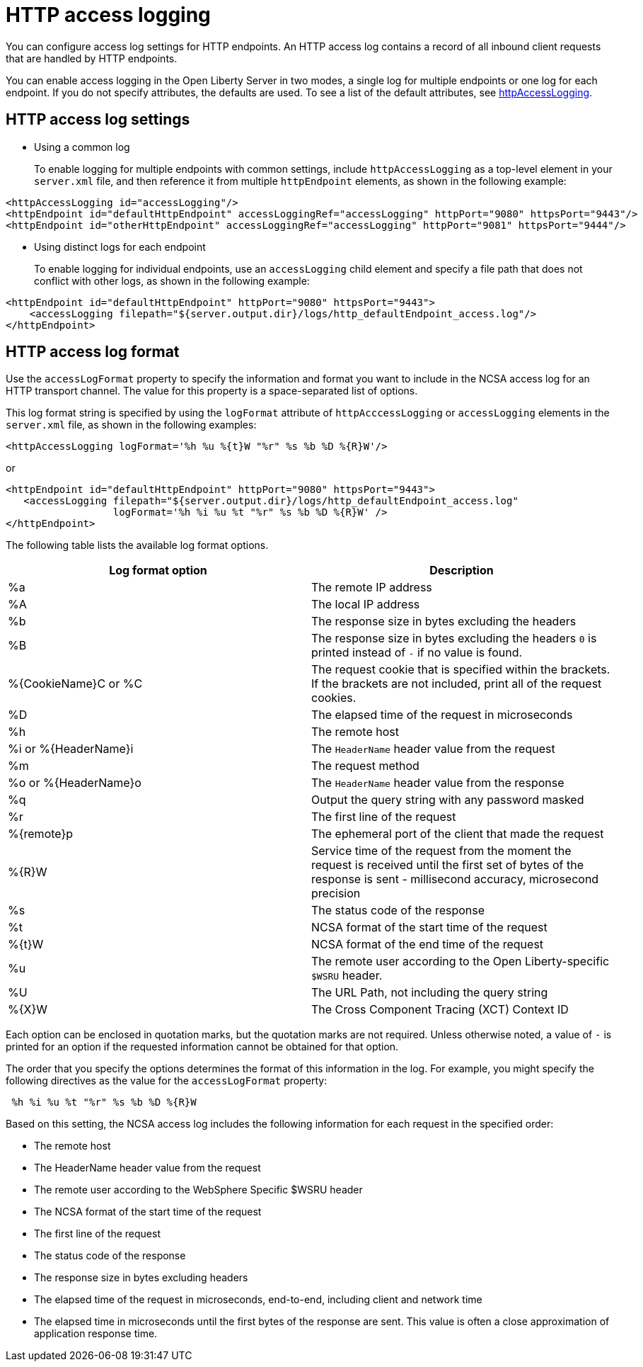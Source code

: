// Copyright (c) 2013, 2021 IBM Corporation and others.
// Licensed under Creative Commons Attribution-NoDerivatives
// 4.0 International (CC BY-ND 4.0)
//   https://creativecommons.org/licenses/by-nd/4.0/
//
// Contributors:
//     IBM Corporation
//
:page-layout: general-reference
:page-type: general
= HTTP access logging

You can configure access log settings for HTTP endpoints. An HTTP access log contains a record of all inbound client requests that are handled by HTTP endpoints.

You can enable access logging in the Open Liberty Server in two modes, a single log for multiple endpoints or one log for each endpoint.
If you do not specify attributes, the defaults are used. To see a list of the default attributes, see xref:reference:config/httpAccessLogging.adoc[httpAccessLogging].

== HTTP access log settings

* Using a common log
+
To enable logging for multiple endpoints with common settings, include `httpAccessLogging` as a top-level element in your `server.xml` file, and then reference it from multiple `httpEndpoint` elements, as shown in the following example:


----
<httpAccessLogging id="accessLogging"/>
<httpEndpoint id="defaultHttpEndpoint" accessLoggingRef="accessLogging" httpPort="9080" httpsPort="9443"/>
<httpEndpoint id="otherHttpEndpoint" accessLoggingRef="accessLogging" httpPort="9081" httpsPort="9444"/>
----

* Using distinct logs for each endpoint
+
To enable logging for individual endpoints, use an `accessLogging` child element and specify a file path that does not conflict with other logs, as shown in the following example:


----
<httpEndpoint id="defaultHttpEndpoint" httpPort="9080" httpsPort="9443">
    <accessLogging filepath="${server.output.dir}/logs/http_defaultEndpoint_access.log"/>
</httpEndpoint>
----

== HTTP access log format

Use the `accessLogFormat` property to specify the information  and format you want to include in the NCSA access log for an HTTP transport channel. The value for this property is a space-separated list of options.

This log format string is specified by using the `logFormat` attribute of `httpAcccessLogging` or `accessLogging` elements in the `server.xml` file, as shown in the following examples:

----
<httpAccessLogging logFormat='%h %u %{t}W "%r" %s %b %D %{R}W'/>
----

or

----
<httpEndpoint id="defaultHttpEndpoint" httpPort="9080" httpsPort="9443">
   <accessLogging filepath="${server.output.dir}/logs/http_defaultEndpoint_access.log"
                  logFormat='%h %i %u %t "%r" %s %b %D %{R}W' />
</httpEndpoint>
----

The following table lists the available log format options.

|===
| Log format option|Description

|%a
|The remote IP address

|%A
|The local IP address

|%b
|The response size in bytes excluding the headers

|%B
|The response size in bytes excluding the headers
`0` is printed instead of `-` if no value is found.

|%{CookieName}C or %C
|The request cookie that is specified within the brackets. If the brackets are not included, print all of the request cookies.

|%D
|The elapsed time of the request in microseconds

|%h
|The remote host

|%i or %{HeaderName}i
|The `HeaderName` header value from the request

|%m
|The request method

|%o or %{HeaderName}o
|The `HeaderName` header value from the response

|%q
|Output the query string with any password masked

|%r
|The first line of the request

|%{remote}p
|The ephemeral port of the client that made the request

|%{R}W
|Service time of the request from the moment the request is received until the first set of bytes of the response is sent - millisecond accuracy, microsecond precision

|%s
|The status code of the response

|%t
|NCSA format of the start time of the request

|%{t}W
|NCSA format of the end time of the request

|%u
|The remote user according to the Open Liberty-specific `$WSRU` header.

|%U
|The URL Path, not including the query string

|%{X}W
|The Cross Component Tracing (XCT) Context ID

|===

Each option can be enclosed in quotation marks, but the quotation marks are not required. Unless otherwise noted, a value of `-` is printed for an option if the requested information cannot be obtained for that option.

The order that you specify the options determines the format of this information in the log. For example, you might specify the following directives as the value for the `accessLogFormat` property:

----
 %h %i %u %t "%r" %s %b %D %{R}W
----

Based on this setting, the NCSA access log includes the following information for each request in the specified order:

* The remote host
* The HeaderName header value from the request
* The remote user according to the WebSphere Specific $WSRU header
* The NCSA format of the start time of the request
* The first line of the request
* The status code of the response
* The response size in bytes excluding headers
* The elapsed time of the request in microseconds, end-to-end, including client and network time
* The elapsed time in microseconds until the first bytes of the response are sent. This value is often a close approximation of application response time.
